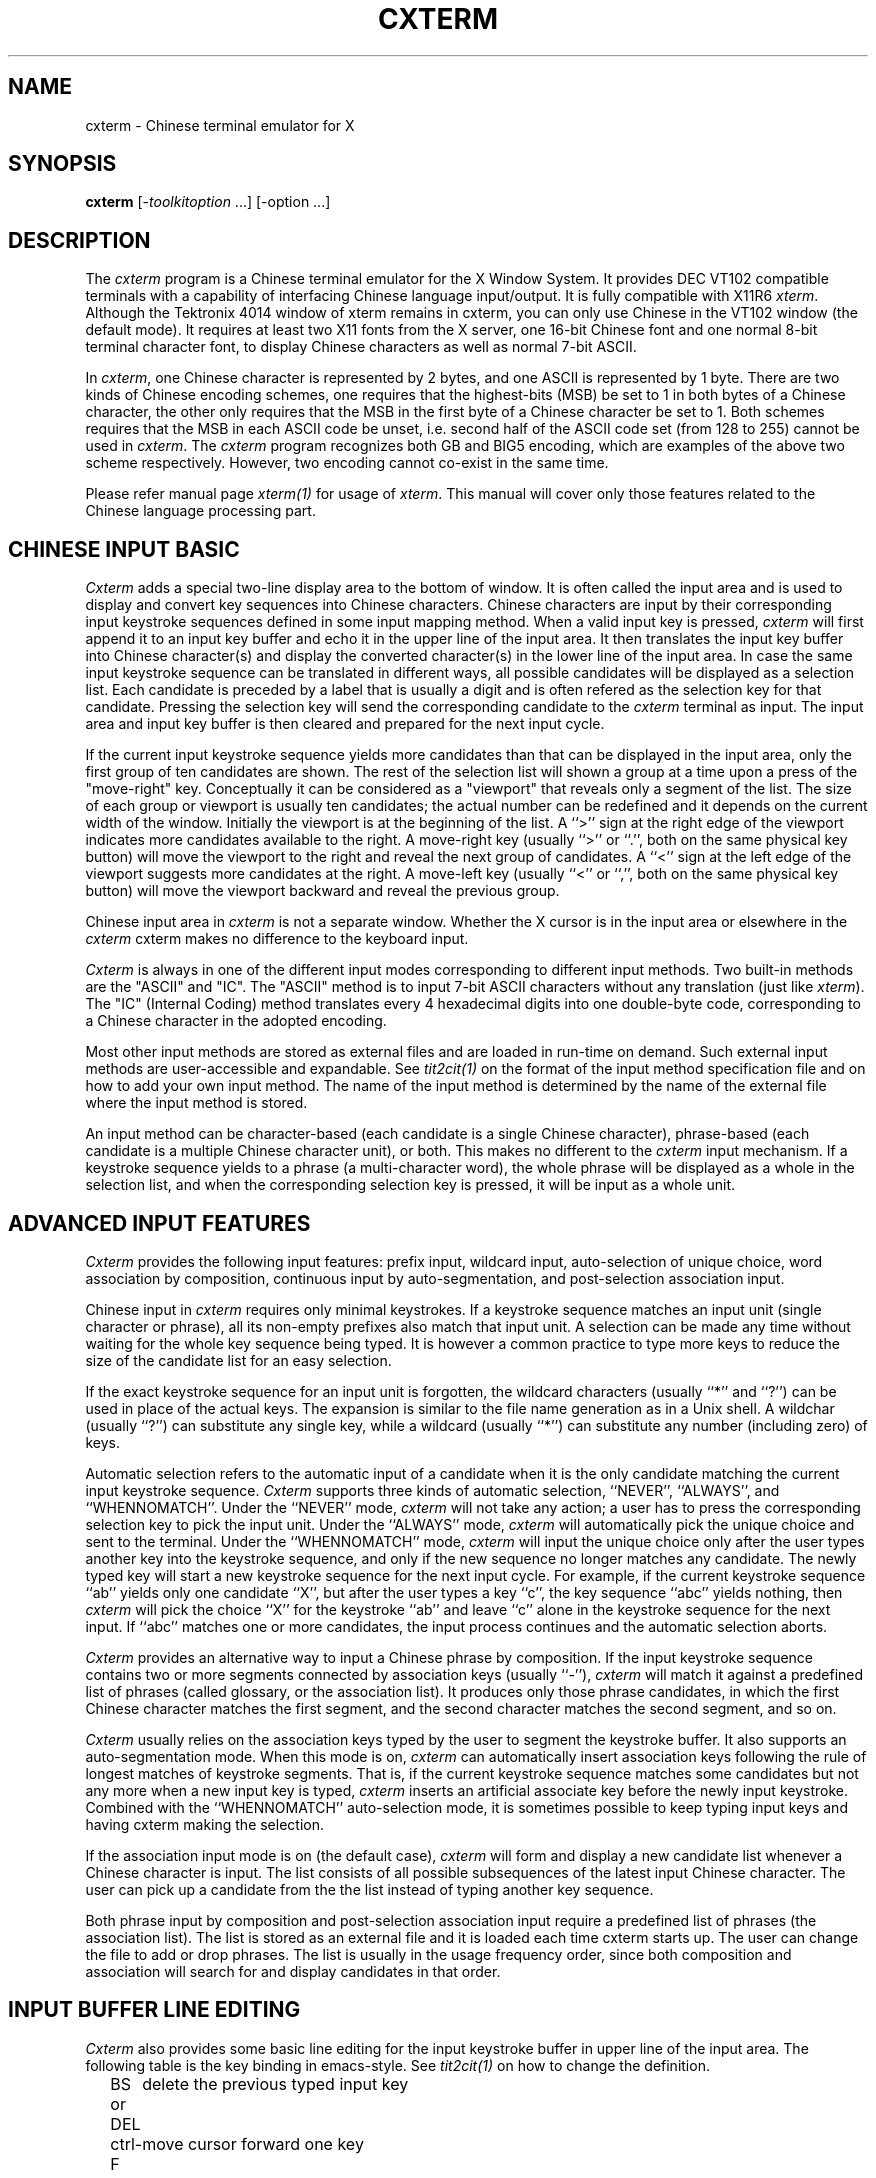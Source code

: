 .\" $Id: cxterm.1,v 1.1 2001/11/28 04:41:31 xucs Exp $
.TH CXTERM 1 "Version 5.0" "January 1, 1995"
.SH NAME
cxterm \- Chinese terminal emulator for X
.SH SYNOPSIS
.B cxterm
[\-\fItoolkitoption\fP ...] [\-option ...]
.SH DESCRIPTION
The \fIcxterm\fP program is a Chinese terminal emulator
for the X Window System. It provides DEC VT102 compatible terminals
with a capability of interfacing Chinese language input/output.
It is fully compatible with X11R6 \fIxterm\fP.
Although the Tektronix 4014 window of xterm remains in cxterm,
you can only use Chinese in the VT102 window (the default mode).
It requires at least two X11 fonts from the X server, one 16-bit Chinese
font and one normal 8-bit terminal character font, to display Chinese
characters as well as normal 7-bit ASCII.
.PP
In \fIcxterm\fP, one Chinese character is represented by 2 bytes, and one
ASCII is represented by 1 byte. There are two kinds of Chinese encoding
schemes, one requires that the highest-bits (MSB) be set to 1 in both bytes
of a Chinese character, the other only requires that the MSB in the first
byte of a Chinese character be set to 1. Both schemes requires that the
MSB in each ASCII code be unset, i.e. second half of the ASCII code set
(from 128 to 255) cannot be used in \fIcxterm\fP.
The \fIcxterm\fP program recognizes both GB and BIG5 encoding,
which are examples of the above two scheme respectively.
However, two encoding cannot co-exist in the same time.
.PP
Please refer manual page \fIxterm(1)\fP for usage of \fIxterm\fP.
This manual will cover only those features related to the Chinese
language processing part.
.SH "CHINESE INPUT BASIC"
\fICxterm\fP adds a special two-line display area to the bottom of window.
It is often called the input area and
is used to display and convert key sequences into Chinese characters.
Chinese characters are input by their
corresponding input keystroke sequences
defined in some input mapping method.
When a valid input key is pressed,
\fIcxterm\fP will first append it to an input key buffer
and echo it in the upper line of the input area.
It then translates the input key buffer into Chinese character(s)
and display the converted character(s)
in the lower line of the input area.
In case the same input keystroke sequence
can be translated in different ways,
all possible candidates will be displayed as a selection list.
Each candidate is preceded by a label
that is usually a digit and
is often refered as the selection key for that candidate.
Pressing the selection key
will send the corresponding candidate
to the \fIcxterm\fP terminal as input.
The input area and input key buffer is then cleared and prepared
for the next input cycle.
.PP
If the current input keystroke sequence yields more candidates than
that can be displayed in the input area,
only the first group of ten candidates are shown.
The rest of the selection list will shown a group at a time
upon a press of the "move-right" key.
Conceptually it can be considered as a "viewport"
that reveals only a segment of the list.
The size of each group or viewport is usually ten candidates;
the actual number can be redefined
and it depends on the current width of the window.
Initially the viewport is at the beginning of the list.
A ``>'' sign at the right edge of the viewport
indicates more candidates available to the right.
A move-right key (usually ``>'' or ``.'',
both on the same physical key button)
will move the viewport to the right
and reveal the next group of candidates.
A ``<'' sign at the left edge of the viewport 
suggests more candidates at the right.
A move-left key (usually ``<'' or ``,'',
both on the same physical key button)
will move the viewport backward and reveal the previous group.
.PP
Chinese input area in \fIcxterm\fP is not a separate window.
Whether the X cursor is in the input area
or elsewhere in the \fIcxterm\fP cxterm
makes no difference to the keyboard input.
.PP
\fICxterm\fP is always in one of the different input modes
corresponding to different input methods.
Two built-in methods are the "ASCII" and "IC".
The "ASCII" method is
to input 7-bit ASCII characters without any translation
(just like \fIxterm\fP).
The "IC" (Internal Coding) method
translates every 4 hexadecimal digits into one double-byte code,
corresponding to a Chinese character in the adopted encoding.
.PP
Most other input methods are stored as external files
and are loaded in run-time on demand.
Such external input methods are user-accessible and expandable.
See \fItit2cit(1)\fP on the format of the input method specification
file and on how to add your own input method.
The name of the input method is determined by the name of the
external file where the input method is stored.
.PP
An input method can be character-based
(each candidate is a single Chinese character),
phrase-based (each candidate is a multiple Chinese character unit), or both.
This makes no different to the \fIcxterm\fP input mechanism.
If a keystroke sequence yields to a phrase (a multi-character word),
the whole phrase will be displayed as a whole in the selection list,
and when the corresponding selection key is pressed,
it will be input as a whole unit.
.SH "ADVANCED INPUT FEATURES"
\fICxterm\fP provides the following input features:
prefix input, wildcard input, auto-selection of unique choice,
word association by composition,
continuous input by auto-segmentation, 
and post-selection association input.
.PP
Chinese input in \fIcxterm\fP requires only minimal keystrokes.
If a keystroke sequence matches an input unit
(single character or phrase),
all its non-empty prefixes also match that input unit.
A selection can be made any time
without waiting for the whole key sequence being typed.
It is however a common practice to type more keys
to reduce the size of the candidate list for an easy selection.
.PP
If the exact keystroke sequence for an input unit is forgotten,
the wildcard characters (usually ``*'' and ``?'') can be used
in place of the actual keys.
The expansion is similar to the file name generation
as in a Unix shell.
A wildchar (usually ``?'') can substitute any single key,
while a wildcard (usually ``*'') can substitute
any number (including zero) of keys.
.PP
Automatic selection refers to the automatic input of a candidate
when it is the only candidate
matching the current input keystroke sequence.
\fICxterm\fP supports three kinds of automatic selection,
``NEVER'', ``ALWAYS'', and ``WHENNOMATCH''.
Under the ``NEVER'' mode,
\fIcxterm\fP will not take any action;
a user has to press the corresponding selection key to pick the input unit.
Under the ``ALWAYS'' mode,
\fIcxterm\fP will automatically pick the unique choice
and sent to the terminal.
Under the ``WHENNOMATCH'' mode,
\fIcxterm\fP will input the unique choice
only after the user types another key into the keystroke sequence,
and only if the new sequence no longer matches any candidate.
The newly typed key will start a new keystroke sequence
for the next input cycle.
For example, if the current keystroke sequence ``ab'' yields only
one candidate ``X'',
but after the user types a key ``c'',
the key sequence ``abc'' yields nothing,
then \fIcxterm\fP will pick the choice ``X'' for the keystroke ``ab''
and leave ``c'' alone in the keystroke sequence for the next input.
If ``abc'' matches one or more candidates,
the input process continues and the automatic selection aborts.
.PP
\fICxterm\fP provides an alternative way
to input a Chinese phrase by composition.
If the input keystroke sequence contains two or more segments
connected by association keys (usually ``-''),
\fIcxterm\fP will match it against a predefined
list of phrases (called glossary, or the association list).
It produces only those phrase candidates,
in which the first Chinese character matches the first segment,
and the second character matches the second segment, and so on.
.PP
\fICxterm\fP usually relies on the association keys
typed by the user to segment the keystroke buffer.
It also supports an auto-segmentation mode.
When this mode is on,
\fIcxterm\fP can automatically insert association keys
following the rule of longest matches of keystroke segments.
That is, if the current keystroke sequence matches some candidates
but not any more when a new input key is typed,
\fIcxterm\fP inserts an artificial associate key before
the newly input keystroke.
Combined with the ``WHENNOMATCH'' auto-selection mode,
it is sometimes possible to keep typing input keys
and having cxterm making the selection.
.PP
If the association input mode is on (the default case),
\fIcxterm\fP will form and display a new candidate list
whenever a Chinese character is input.
The list consists of all possible subsequences
of the latest input Chinese character.
The user can pick up a candidate from the the list
instead of typing another key sequence.
.PP
Both phrase input by composition and post-selection association input
require a predefined list of phrases (the association list).
The list is stored as an external file
and it is loaded each time cxterm starts up.
The user can change the file to add or drop phrases.
The list is usually in the usage frequency order,
since both composition and association will search for
and display candidates in that order.
.SH "INPUT BUFFER LINE EDITING"
\fICxterm\fP also provides some basic line editing
for the input keystroke buffer in upper line of the input area.
The following table is the key binding in emacs-style.
See \fItit2cit(1)\fP on how to change the definition.
.sp
.in +2
.DS
.TA 1.2i
.ta 1.2i
.nf
BS or DEL	delete the previous typed input key
ctrl-F	move cursor forward one key
ctrl-B	move cursor backward one key
ctrl-A	move cursor to start of the buffer
ctrl-E	move cursor to end of the buffer
ctrl-D	delete input key at the cursor position
ctrl-U	delete all keys and clear the buffer
ctrl-P	fetch the keystrokes of the last input
.fi
.DE
.sp
.in -2
.SH OPTIONS
The \fIcxterm\fP program accepts all the standard X Toolkit
command line options, X11R6 \fIxterm\fP command line options, as well as
the following:
.TP 8
.B \-fh \fIchineseFont\fP
This option specifies a Chinese font to be used when display Chinese text.
This font should be the same height and twice the width as the normal
ASCII font.
.TP 8
.B \-fhb \fIchineseFont\fP
This option specifies a Chinese font to be used when display bold Chinese text.
This font must be the same height and width as the normal Chinese font.
If only one of the normal or bold Chinese fonts is specified, it will be
used as the normal font and the bold font will be produced by overstriking
this font. The default is to do overstriking of the normal font.
.TP 8
.B \-hm \fIinputMethod\fP
This option specifies the name of the initial input method when
\fIcxterm\fP starts up.
The default is "ASCII"; \fIcxterm\fP will start up in the English mode.
.TP 8
.B \-hz \fIencoding\fP
This option specifies which encoding scheme, GB or BIG5, are to be used. 
The default is GB.
.TP 8
.B \-GB
This option indicates that \fIcxterm\fP should use GB encoding.
It is the same as option "\-hz GB".
.TP 8
.B \-BIG5
This option indicates that \fIcxterm\fP should use BIG5 encoding.
It is the same as option "\-hz BIG5".
.TP 8
.B \-hid \fIhanziInputDir\fP
This option specifies the search path for the directory containing the
Chinese input methods.
Alternative directory names are separated by a colon ``:''.
The default is the current directory.
.TP 8
.B \-has \fIhanziAssociationFile\fP
This option specifies the name of the association file,
turns on the association input mode,
and enables phrase input by composition.
The default is no association file and the association input mode off.
.TP 8
.B \-hls \fIlineSpacing\fP
This option specifies the height of the vertical white space (in pixel)
which is used to separate two adjacent text lines in the screen.
.SH RESOURCES
The program understands all of the core X Toolkit resource names and classes,
all \fIxterm\fP resource names and classes, as well as the following
resources specified as part of the \fIvt100\fP widget (class \fIVT100\fP):
.\".in +1in
.TP 8
.B "hanziFont (\fPclass\fB HanziFont)"
Specifies the name of the Chinese font to use.
.TP 8
.B "hanziBoldFont (\fPclass\fB HanziBoldFont)"
Specifies the name of the bold Chinese font to use instead of overstriking.
.TP 8
.B "hanziMode (\fPclass\fB HanziMode)"
Specifies the name of the initial method instead of the ASCII.
.TP 8
.B "hanziEncoding (\fPclass\fB HanziEncoding)"
Specifies the encoding scheme, GB or BIG5.
.TP 8
.B "hanziInputDir (\fPclass\fB HanziInputDir)"
Specifies the search paths for the directory containing the input methods.
The names of the directories are separated by ``:'' characters.
.TP 8
.B "hanziAssociation (\fPclass\fB HanziAssociation)"
Specifies the name of the association file
and turns on the association mode.
.TP 8
.B "hanziLineSpacing (\fPclass\fB HanziLineSpacing)"
Specifies the vertical spacing (in pixel) between two text lines.
.\".in -1in
.sp
.PP
All the font selection entries in \fIfontMenu\fP can be used
to set Chinese font or fonts as well.
.PP
\fICxterm\fP adds two more entries to the \fIvtMenu\fP:
.TP 8
.B "line3 (\fPclass\fB SmeLine)"
This is a separator.
.TP 8
.B "cxtermconfig (\fPclass\fB SmeBSB)"
This entry invokes the \fBpopup-panel(config)\fP action.
.sp
.SH ACTIONS
In addition to all the \fIxterm\fP \fIvt100\fP \fBtranslations\fP resources,
the following are also accepted by \fIcxterm\fP:
.TP 8
.B "switch-HZ-mode(\fImethod\fP)"
This action dynamically switch the input method to \fImethod\fP.
If \fImethod\fP is not a built-in input method and does not reside in memory,
it is loaded from external file first.
The file name must be "\fImethod\fP.cit", and
it must be under one of the following places:
the current directory, the home directory,
the directory specified by resource hanziInputDir,
or the directory specified by the environment variable HZINPUTDIR.
.TP 8
.B "set-HZ-parameter(\fIparam\fP[,...])"
The \fIparam\fP overrides the input method defaults as followed:
.sp
.DS
.TA 2.5i
.ta 2.5i
.nf
parameter string	meaning
----------------	-------
auto-select=never	set auto-select mode to "NEVER"
auto-select=always	set auto-select mode to "ALWAYS"
auto-select=whennomatch	set auto-select mode to "WHENNOMATCH"
auto-segment=no	disable auto-segmentation
auto-segment=yes	enable auto-segmentation
association=no	disable post-selection association
association=yes	enable post-selection association
input-conv=disable	temporary disable HZ input conversion
input-conv=enable	enable HZ input conversion again
input-conv=toggle	toggle HZ input conversion enable/disable
.fi
.DE
.sp
The hanzi input conversion is usually \fIenable\fP.
When it is set \fIdisable\fP,
the \fIcxterm\fP input area becomes ``insensitive''
and all input key are uninterpreted and treated as ASCII.
If hanzi input is current disabled (or enabled),
\fIinput-conv=toggle\fP enables (or disables) it.
Switching of input method automatically enables HZ input.
.TP 8
.B "popup-panel(\fIconfig\fP)"
This action popup the \fIcxterm\fP input configuration panel.
.TP 8
.B "click-HZ-area()"
This action triggers input area actions
if the current pointer location is inside the input area.
If a candidate in the selection list is clicked,
it will be input into the terminal.
If the ``<'' or ``>'' sign of the selection list is clicked,
the viewport will be moved to the left or right of the selection list.
If the input key buffer is clicked,
the line editing will be turned on
and the cursor will be moved to the pointer location.
.PP
The defaults bindings in \fIcxterm\fP window are:
.sp
.in +4
.DS
.TA 2.5i
.ta 2.5i
.nf
 Shift <KeyPress> Prior:	scroll-back(1,halfpage) \\n\\
  Shift <KeyPress> Next:	scroll-forw(1,halfpage) \\n\\
Shift <KeyPress> Select:	select-cursor-start() \\
	select-cursor-end(PRIMARY, CUT_BUFFER0) \\n\\
Shift <KeyPress> Insert:	insert-selection(PRIMARY, CUT_BUFFER0) \\n\\
          <KeyPress> F1:	switch-HZ-mode(ASCII) \\n\\
          <KeyPress> F2:	switch-HZ-mode(IC) \\n\\
        ~Meta<KeyPress>:	insert-seven-bit() \\n\\
         Meta<KeyPress>:	insert-eight-bit() \\n\\
   Ctrl ~Meta<Btn1Down>:	popup-menu(mainMenu) \\n\\
       ~Meta <Btn1Down>:	select-start() \\n\\
     ~Meta <Btn1Motion>:	select-extend() \\n\\
  Ctrl ~Meta <Btn2Down>:	popup-menu(vtMenu) \\n\\
 ~Ctrl ~Meta <Btn2Down>:	ignore() \\n\\
   ~Ctrl ~Meta <Btn2Up>:	insert-selection(PRIMARY, CUT_BUFFER0) \\n\\
  Ctrl ~Meta <Btn3Down>:	popup-menu(fontMenu) \\n\\
 ~Ctrl ~Meta <Btn3Down>:	start-extend() \\n\\
     ~Meta <Btn3Motion>:	select-extend() \\n\\
    ~Ctrl ~Meta <BtnUp>:	select-end(PRIMARY, CUT_BUFFER0) \\n\\
              <BtnDown>:	bell(0)
.fi
.DE
.sp
.in -4
.PP
Below is a sample of how to use \fBswitch-HZ-mode()\fP action to add more
input methods, or redefine input mode switch keys:
.sp
.in +4
.DS
.TA 3.0i
.ta 3.0i
.nf
cxterm*VT100.Translations: #override \\
           <KeyPress> F1:	set-HZ-parameter(input-conv=toggle) \\n\\
           <KeyPress> F2:	switch-HZ-mode(IC) \\n\\
           <KeyPress> F3:	popup-panel(config) \\n\\
    ~Shift <KeyPress> F4:	switch-HZ-mode(TONEPY) \\n\\
     Shift <KeyPress> F4:	switch-HZ-mode(PY) \\n\\
    ~Shift <KeyPress> F5:	switch-HZ-mode(WuBi) \\n\\
     Shift <KeyPress> F5:	switch-HZ-mode(CangJie) \\n\\
 ~Meta <KeyPress> Escape:	insert() set-HZ-parameter(input-conv=off)
.fi
.DE
.in -4
.sp
In this example, pressing <F2> will
switch the current input method to IC;
<F4> will switch again to TONEPY method
(external input method, requires TONEPY.cit to be in the search path(s) of
the .cit files);
<shift>+<F4> will switch again to PY method, and so on.
The last line above may be a good setting for those who use vi (or celvis).
Pressing <ESC> will pass ESC to vi to end the insertion mode, and
temporarily disable \fIcxterm\fP hanzi input
(so that you can enter subsequent vi commands as ASCII).
.PP
The following \fIxterm\fP actions have additional meaning:
.TP 8
.B "set-vt-font(\fId/1/2/3/4/5/6/e/s\fP [,\fInormalfont\fP [, \fIboldfont\fP]])"
This action sets Chinese font or fonts as well,
if the Chinese font or fonts are indicated in the resources
or as arguments.  The font selection entries in \fIfontMenu\fP
can be also used to set Chinese font and fonts.
.TP 8
.B "hard-reset()"
This action also resets the input area, dropping all the external
input methods which are already loaded.
It is also invoked from the \fBhardreset\fP entry in \fIvtMenu\fP.
.SH "CONTROL SEQUENCES"
All the
.I xterm
escape sequences can be used in
.I cxterm
without any change.
(See the
.I "Xterm Control Sequences"
document.)
A set of new escape sequences are added to deal with Chinese characters:
.TP 8
.B "<ESC>]160;\fIstring\fP<BEL>"
Set the input method search paths to \fIstring\fP.
It affects the subsequence loading of input methods.
However, it has no effect on those input methods
that has already been loaded.
.TP 8
.B "<ESC>]161;\fIstring\fP<BEL>"
Switch the input method to \fIstring\fP,
equivalent to action \fBswitch-HZ-mode(\fP\fIstring\fP\fB)\fP.
.TP 8
.B "<ESC>]162;\fIstring\fP<BEL>"
Change the input parameters of the current input mode
according to \fIstring\fP.
See action \fBset-HZ-parameter\fP for the format of the parameters.
.SH "ENVIRONMENT VARIABLE"
.IP HZINPUTDIR
It defines the external input method searching path
in absent of \fI\-hid\fP options or ``hanziInputDir'' resource.
.IP CHAR_ENCODING
Process(es) running on the new \fIcxterm\fP window
will have this new environment variable.
Its value is the name of the encoding scheme specified
when \fIcxterm\fP starts.
.SH EXAMPLES
.LP
Start a \fIcxterm\fP in reserve video with scroll bar:
(It is in GB encoding and uses X11 fonts hanzigb16st and 8x16 by default).
.RS
.sp .5
.nf
.B cxterm -rv -sb
.fi
.RE
.LP
Start a \fIcxterm\fP in BIG5 encoding (where hku16et is a BIG5
encoding X11 font):
.RS
.sp .5
.nf
.B cxterm -fh hku16et -fn 8x16 -BIG5
.fi
.RE
.SH "SEE ALSO"
.BI tit2cit (1)
.BI hzimctrl (1),
.BI X (1), 
.BI xterm (1),
.BI resize (1),
.SH COPYRIGHT
Copyright 1994, 1995, Yongguang Zhang.
.br
Copyright 1991, Yongguang Zhang and Man-Chi Pong.
.br
This version of \fIcxterm\fP is derived from from \fIxterm\fP,
which is part of the X window system Version 11 Release 6
developed by X Consortium.
Please also see \fIX(1)\fP for a full statement of rights
and permissions for X11.

